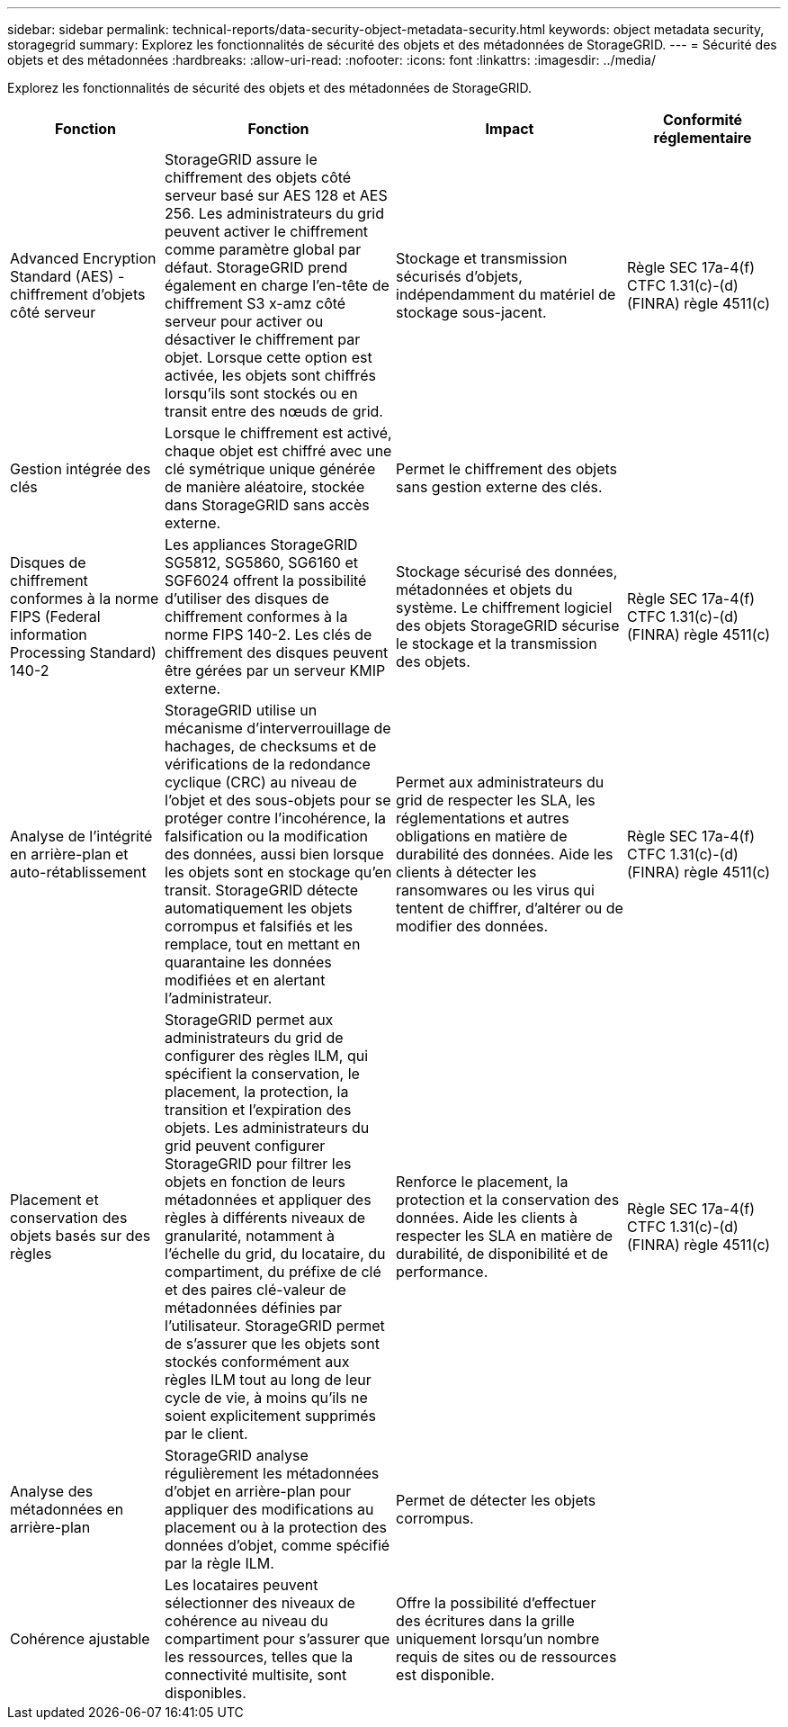 ---
sidebar: sidebar 
permalink: technical-reports/data-security-object-metadata-security.html 
keywords: object metadata security, storagegrid 
summary: Explorez les fonctionnalités de sécurité des objets et des métadonnées de StorageGRID. 
---
= Sécurité des objets et des métadonnées
:hardbreaks:
:allow-uri-read: 
:nofooter: 
:icons: font
:linkattrs: 
:imagesdir: ../media/


[role="lead"]
Explorez les fonctionnalités de sécurité des objets et des métadonnées de StorageGRID.

[cols="20,30a,30,20"]
|===
| Fonction | Fonction | Impact | Conformité réglementaire 


| Advanced Encryption Standard (AES) - chiffrement d'objets côté serveur  a| 
StorageGRID assure le chiffrement des objets côté serveur basé sur AES 128 et AES 256. Les administrateurs du grid peuvent activer le chiffrement comme paramètre global par défaut. StorageGRID prend également en charge l'en-tête de chiffrement S3 x-amz côté serveur pour activer ou désactiver le chiffrement par objet. Lorsque cette option est activée, les objets sont chiffrés lorsqu'ils sont stockés ou en transit entre des nœuds de grid.
| Stockage et transmission sécurisés d'objets, indépendamment du matériel de stockage sous-jacent. | Règle SEC 17a-4(f) CTFC 1.31(c)-(d) (FINRA) règle 4511(c) 


| Gestion intégrée des clés  a| 
Lorsque le chiffrement est activé, chaque objet est chiffré avec une clé symétrique unique générée de manière aléatoire, stockée dans StorageGRID sans accès externe.
| Permet le chiffrement des objets sans gestion externe des clés. |  


| Disques de chiffrement conformes à la norme FIPS (Federal information Processing Standard) 140-2  a| 
Les appliances StorageGRID SG5812, SG5860, SG6160 et SGF6024 offrent la possibilité d'utiliser des disques de chiffrement conformes à la norme FIPS 140-2. Les clés de chiffrement des disques peuvent être gérées par un serveur KMIP externe.
| Stockage sécurisé des données, métadonnées et objets du système. Le chiffrement logiciel des objets StorageGRID sécurise le stockage et la transmission des objets. | Règle SEC 17a-4(f) CTFC 1.31(c)-(d) (FINRA) règle 4511(c) 


| Analyse de l'intégrité en arrière-plan et auto-rétablissement  a| 
StorageGRID utilise un mécanisme d'interverrouillage de hachages, de checksums et de vérifications de la redondance cyclique (CRC) au niveau de l'objet et des sous-objets pour se protéger contre l'incohérence, la falsification ou la modification des données, aussi bien lorsque les objets sont en stockage qu'en transit. StorageGRID détecte automatiquement les objets corrompus et falsifiés et les remplace, tout en mettant en quarantaine les données modifiées et en alertant l'administrateur.
| Permet aux administrateurs du grid de respecter les SLA, les réglementations et autres obligations en matière de durabilité des données. Aide les clients à détecter les ransomwares ou les virus qui tentent de chiffrer, d'altérer ou de modifier des données. | Règle SEC 17a-4(f) CTFC 1.31(c)-(d) (FINRA) règle 4511(c) 


| Placement et conservation des objets basés sur des règles  a| 
StorageGRID permet aux administrateurs du grid de configurer des règles ILM, qui spécifient la conservation, le placement, la protection, la transition et l'expiration des objets. Les administrateurs du grid peuvent configurer StorageGRID pour filtrer les objets en fonction de leurs métadonnées et appliquer des règles à différents niveaux de granularité, notamment à l'échelle du grid, du locataire, du compartiment, du préfixe de clé et des paires clé-valeur de métadonnées définies par l'utilisateur. StorageGRID permet de s'assurer que les objets sont stockés conformément aux règles ILM tout au long de leur cycle de vie, à moins qu'ils ne soient explicitement supprimés par le client.
| Renforce le placement, la protection et la conservation des données. Aide les clients à respecter les SLA en matière de durabilité, de disponibilité et de performance. | Règle SEC 17a-4(f) CTFC 1.31(c)-(d) (FINRA) règle 4511(c) 


| Analyse des métadonnées en arrière-plan  a| 
StorageGRID analyse régulièrement les métadonnées d'objet en arrière-plan pour appliquer des modifications au placement ou à la protection des données d'objet, comme spécifié par la règle ILM.
| Permet de détecter les objets corrompus. |  


| Cohérence ajustable  a| 
Les locataires peuvent sélectionner des niveaux de cohérence au niveau du compartiment pour s'assurer que les ressources, telles que la connectivité multisite, sont disponibles.
| Offre la possibilité d'effectuer des écritures dans la grille uniquement lorsqu'un nombre requis de sites ou de ressources est disponible. |  
|===